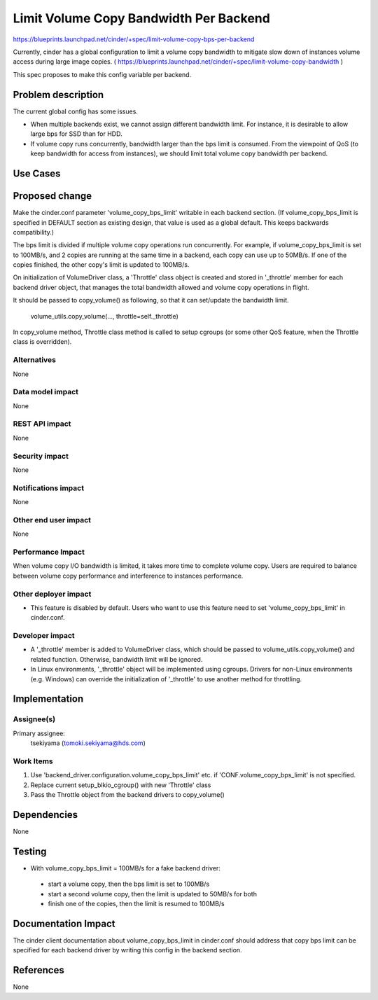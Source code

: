 ..
 This work is licensed under a Creative Commons Attribution 3.0 Unported
 License.

 http://creativecommons.org/licenses/by/3.0/legalcode

==========================================
Limit Volume Copy Bandwidth Per Backend
==========================================

https://blueprints.launchpad.net/cinder/+spec/limit-volume-copy-bps-per-backend

Currently, cinder has a global configuration to limit a volume copy bandwidth
to mitigate slow down of instances volume access during large image copies.
( https://blueprints.launchpad.net/cinder/+spec/limit-volume-copy-bandwidth )

This spec proposes to make this config variable per backend.


Problem description
===================

The current global config has some issues.

* When multiple backends exist, we cannot assign different bandwidth limit.
  For instance, it is desirable to allow large bps for SSD than for HDD.

* If volume copy runs concurrently, bandwidth larger than the bps limit is
  consumed. From the viewpoint of QoS (to keep bandwidth for access from
  instances), we should limit total volume copy bandwidth per backend.

Use Cases
=========

Proposed change
===============

Make the cinder.conf parameter 'volume_copy_bps_limit' writable in each
backend section. (If volume_copy_bps_limit is specified in DEFAULT section as
existing design, that value is used as a global default. This keeps backwards
compatibility.)

The bps limit is divided if multiple volume copy operations run concurrently.
For example, if volume_copy_bps_limit is set to 100MB/s, and 2 copies are
running at the same time in a backend, each copy can use up to 50MB/s.
If one of the copies finished, the other copy's limit is updated to 100MB/s.

On initialization of VolumeDriver class, a 'Throttle' class object is created
and stored in '_throttle' member for each backend driver object, that manages
the total bandwidth allowed and volume copy operations in flight.

It should be passed to copy_volume() as following, so that it can set/update
the bandwidth limit.

    volume_utils.copy_volume(..., throttle=self._throttle)

In copy_volume method, Throttle class method is called to setup cgroups
(or some other QoS feature, when the Throttle class is overridden).


Alternatives
------------

None

Data model impact
-----------------

None

REST API impact
---------------

None

Security impact
---------------

None

Notifications impact
--------------------

None

Other end user impact
---------------------

None

Performance Impact
------------------

When volume copy I/O bandwidth is limited, it takes more time to complete
volume copy. Users are required to balance between volume copy performance
and interference to instances performance.


Other deployer impact
---------------------

* This feature is disabled by default. Users who want to use this feature need
  to set 'volume_copy_bps_limit' in cinder.conf.

Developer impact
----------------

* A '_throttle' member is added to VolumeDriver class, which should be passed
  to volume_utils.copy_volume() and related function. Otherwise, bandwidth
  limit will be ignored.

* In Linux environments, '_throttle' object will be implemented using cgroups.
  Drivers for non-Linux environments (e.g. Windows) can override the
  initialization of '_throttle' to use another method for throttling.


Implementation
==============

Assignee(s)
-----------

Primary assignee:
  tsekiyama (tomoki.sekiyama@hds.com)

Work Items
----------

1. Use 'backend_driver.configuration.volume_copy_bps_limit' etc. if
   'CONF.volume_copy_bps_limit' is not specified.
2. Replace current setup_blkio_cgroup() with new 'Throttle' class
3. Pass the Throttle object from the backend drivers to copy_volume()

Dependencies
============

None

Testing
=======

* With volume_copy_bps_limit = 100MB/s for a fake backend driver:

 * start a volume copy, then the bps limit is set to 100MB/s
 * start a second volume copy, then the limit is updated to 50MB/s for both
 * finish one of the copies, then the limit is resumed to 100MB/s


Documentation Impact
====================

The cinder client documentation about volume_copy_bps_limit in cinder.conf
should address that copy bps limit can be specified for each backend driver
by writing this config in the backend section.


References
==========

None
